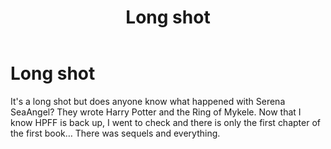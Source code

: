 #+TITLE: Long shot

* Long shot
:PROPERTIES:
:Author: Lyss_
:Score: 6
:DateUnix: 1543845349.0
:DateShort: 2018-Dec-03
:END:
It's a long shot but does anyone know what happened with Serena SeaAngel? They wrote Harry Potter and the Ring of Mykele. Now that I know HPFF is back up, I went to check and there is only the first chapter of the first book... There was sequels and everything.

